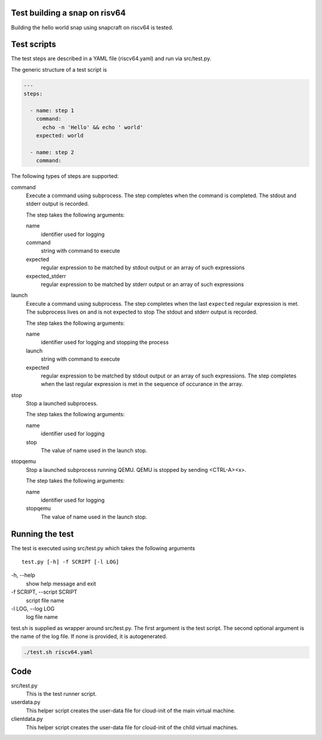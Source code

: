 Test building a snap on risv64
------------------------------

Building the hello world snap using snapcraft on riscv64 is tested.

Test scripts
------------

The test steps are described in a YAML file (riscv64.yaml) and run
via src/test.py.

The generic structure of a test script is

.. code-block:: yaml

    ---
    steps:

      - name: step 1
        command:
          echo -n 'Hello' && echo ' world'
        expected: world

      - name: step 2
        command:

The following types of steps are supported:

command
  Execute a command using subprocess.
  The step completes when the command is completed.
  The stdout and stderr output is recorded.

  The step takes the following arguments:

  name
    identifier used for logging

  command
    string with command to execute

  expected
    regular expression to be matched by stdout output
    or an array of such expressions

  expected_stderr
    regular expression to be matched by stderr output
    or an array of such expressions

launch
  Execute a command using subprocess.
  The step completes when the last ``expected`` regular expression is met.
  The subprocess lives on and is not expected to stop
  The stdout and stderr output is recorded.

  The step takes the following arguments:

  name
    identifier used for logging and stopping the process

  launch
    string with command to execute

  expected
    regular expression to be matched by stdout output
    or an array of such expressions.
    The step completes when the last regular expression is met in the sequence
    of occurance in the array.

stop
  Stop a launched subprocess.

  The step takes the following arguments:

  name
    identifier used for logging

  stop
    The value of name used in the launch stop.

stopqemu
  Stop a launched subprocess running QEMU.
  QEMU is stopped by sending <CTRL-A><x>.

  The step takes the following arguments:

  name
    identifier used for logging

  stopqemu
    The value of name used in the launch stop.

Running the test
----------------

The test is executed using src/test.py which takes the following arguments

::

   test.py [-h] -f SCRIPT [-l LOG]

\-h, --help
    show help message and exit

\-f SCRIPT, --script SCRIPT
    script file name

\-l LOG, --log LOG
    log file name

test.sh is supplied as wrapper around src/test.py.
The first argument is the test script.
The second optional argument is the name of the log file.
If none is provided, it is autogenerated.

.. code-block:: bash

    ./test.sh riscv64.yaml

Code
----

src/test.py
    This is the test runner script.

userdata.py
    This helper script creates the user-data file for cloud-init of the main
    virtual machine.

clientdata.py
    This helper script creates the user-data file for cloud-init of the
    child virtual machines.
